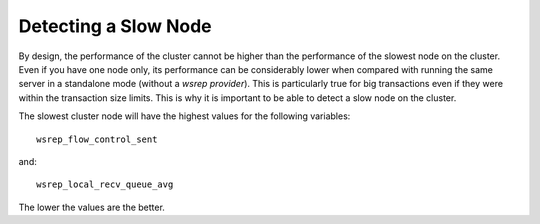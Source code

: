 =========================
 Detecting a Slow Node
=========================
.. _`Detecting a Slow Node`:

By design, the performance of the cluster cannot be higher than
the performance of the slowest node on the cluster. Even if you
have one node only, its performance can be considerably lower
when compared with running the same server in a standalone mode
(without a *wsrep provider*). This is particularly true for big
transactions even if they were within the transaction size limits.
This is why it is important to be able to detect a slow node
on the cluster.

The slowest cluster node will have the highest values for the
following variables::

    wsrep_flow_control_sent

and::

    wsrep_local_recv_queue_avg

The lower the values are the better.
